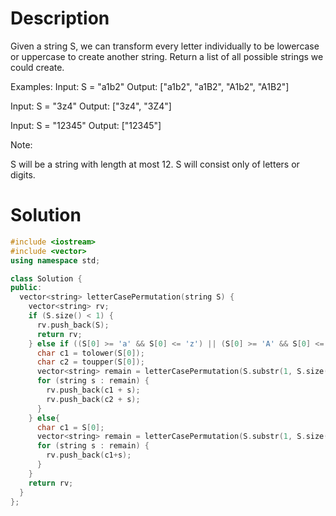 * Description
Given a string S, we can transform every letter individually to be lowercase or uppercase to create another string.  Return a list of all possible strings we could create.

Examples:
Input: S = "a1b2"
Output: ["a1b2", "a1B2", "A1b2", "A1B2"]

Input: S = "3z4"
Output: ["3z4", "3Z4"]

Input: S = "12345"
Output: ["12345"]

Note:

    S will be a string with length at most 12.
    S will consist only of letters or digits.
* Solution
#+BEGIN_SRC cpp
  #include <iostream>
  #include <vector>
  using namespace std;

  class Solution {
  public:
    vector<string> letterCasePermutation(string S) {
      vector<string> rv;
      if (S.size() < 1) {
        rv.push_back(S);
        return rv;
      } else if ((S[0] >= 'a' && S[0] <= 'z') || (S[0] >= 'A' && S[0] <= 'Z')) {
        char c1 = tolower(S[0]);
        char c2 = toupper(S[0]);
        vector<string> remain = letterCasePermutation(S.substr(1, S.size()));
        for (string s : remain) {
          rv.push_back(c1 + s);
          rv.push_back(c2 + s);
        }
      } else{
        char c1 = S[0];
        vector<string> remain = letterCasePermutation(S.substr(1, S.size()));
        for (string s : remain) {
          rv.push_back(c1+s);
        }
      }
      return rv;
    }
  };
#+END_SRC
